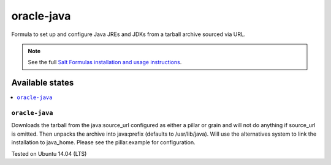 ========
oracle-java
========

Formula to set up and configure Java JREs and JDKs from a tarball archive sourced via URL.

.. note::

    See the full `Salt Formulas installation and usage instructions
    <http://docs.saltstack.com/en/latest/topics/development/conventions/formulas.html>`_.
    
Available states
================

.. contents::
    :local:

``oracle-java``
------------

Downloads the tarball from the java:source_url configured as either a pillar or grain and will not do anything
if source_url is omitted. Then unpacks the archive into java:prefix (defaults to /usr/lib/java).
Will use the alternatives system to link the installation to java_home. Please see the pillar.example for configuration.

Tested on Ubuntu 14.04 (LTS)
